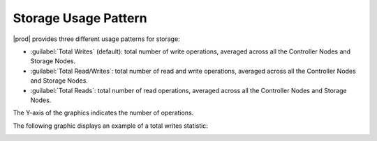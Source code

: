 .. |storage_performance| image:: ../../_static/storage_performance.png

.. _usage_pattern_storage:

Storage Usage Pattern
=====================

|prod| provides three different usage patterns for storage:

* :guilabel:`Total Writes` (default): total number of write operations, averaged across all the Controller Nodes 
  and Storage Nodes.
* :guilabel:`Total Read/Writes`: total number of read and write operations, averaged across all the Controller
  Nodes and Storage Nodes.
* :guilabel:`Total Reads`: total number of read operations, averaged across all the Controller Nodes and Storage
  Nodes.

The Y-axis of the graphics indicates the number of operations. 

The following graphic displays an example of a total writes statistic:

|storage_performance|

